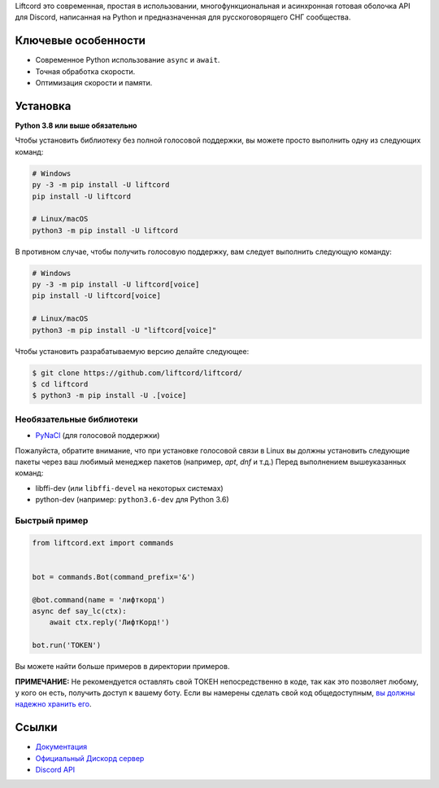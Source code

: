 Liftcord это современная, простая в использовании, многофункциональная и асинхронная готовая оболочка API для Discord, написанная на Python и предназначенная для русскоговорящего СНГ сообщества.

Ключевые особенности
-------------

- Современное Python использование ``async`` и ``await``.
- Точная обработка скорости.
- Оптимизация скорости и памяти.

Установка
----------

**Python 3.8 или выше обязательно**

Чтобы установить библиотеку без полной голосовой поддержки, вы можете просто выполнить одну из следующих команд:

.. code:: sh

    # Windows
    py -3 -m pip install -U liftcord
    pip install -U liftcord

    # Linux/macOS
    python3 -m pip install -U liftcord

В противном случае, чтобы получить голосовую поддержку, вам следует выполнить следующую команду:

.. code:: sh

    # Windows
    py -3 -m pip install -U liftcord[voice]
    pip install -U liftcord[voice]

    # Linux/macOS
    python3 -m pip install -U "liftcord[voice]"


Чтобы установить разрабатываемую версию делайте следующее:

.. code:: sh

    $ git clone https://github.com/liftcord/liftcord/
    $ cd liftcord
    $ python3 -m pip install -U .[voice]


Необязательные библиотеки
~~~~~~~~~~~~~~~~~~

* `PyNaCl <https://pypi.org/project/PyNaCl/>`__ (для голосовой поддержки)

Пожалуйста, обратите внимание, что при установке голосовой связи в Linux вы должны установить следующие пакеты через ваш любимый менеджер пакетов (например, `apt`, `dnf` и т.д.) Перед выполнением вышеуказанных команд:

* libffi-dev (или ``libffi-devel`` на некоторых системах)
* python-dev (например: ``python3.6-dev`` для Python 3.6)


Быстрый пример
~~~~~~~~~~~~~

.. code:: py

    from liftcord.ext import commands


    bot = commands.Bot(command_prefix='&')

    @bot.command(name = 'лифткорд')
    async def say_lc(ctx):
        await ctx.reply('ЛифтКорд!')

    bot.run('TOKEN')


Вы можете найти больше примеров в директории примеров.

**ПРИМЕЧАНИЕ:** Не рекомендуется оставлять свой ТОКЕН непосредственно в коде, так как это позволяет любому, у кого он есть, получить доступ к вашему боту. Если вы намерены сделать свой код общедоступным, `вы должны надежно хранить его <https://github.com/liftcord/liftcord/blob/master/examples/secure_token_storage.py/>`_.

Ссылки
------

- `Документация <https://liftcord.readthedocs.io/en/latest/>`_
- `Официальный Дискорд сервер <https://discord.gg/------->`_
- `Discord API <https://discord.gg/discord-api>`_
